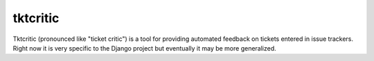 =========
tktcritic
=========

Tktcritic (pronounced like "ticket critic") is a tool for providing automated feedback on tickets entered in issue trackers.  Right now it is very specific to the Django project but eventually it may be more generalized.